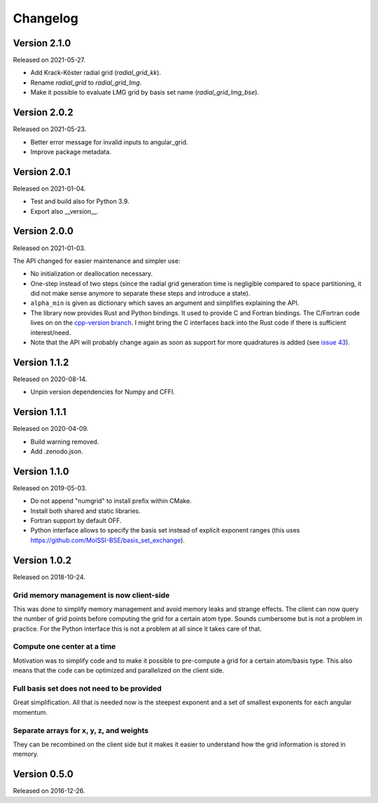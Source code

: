 

Changelog
=========


Version 2.1.0
-------------

Released on 2021-05-27.

- Add Krack-Köster radial grid (`radial_grid_kk`).
- Rename `radial_grid` to `radial_grid_lmg`.
- Make it possible to evaluate LMG grid by basis set name
  (`radial_grid_lmg_bse`).


Version 2.0.2
-------------

Released on 2021-05-23.

- Better error message for invalid inputs to angular_grid.
- Improve package metadata.


Version 2.0.1
-------------

Released on 2021-01-04.

- Test and build also for Python 3.9.
- Export also __version__.


Version 2.0.0
-------------

Released on 2021-01-03.

The API changed for easier maintenance and simpler use:

- No initialization or deallocation necessary.
- One-step instead of two steps (since the radial grid generation time is
  negligible compared to space partitioning, it did not make sense anymore to
  separate these steps and introduce a state).
- ``alpha_min`` is given as dictionary which saves an argument and simplifies
  explaining the API.
- The library now provides Rust and Python bindings. It used to provide C and
  Fortran bindings. The C/Fortran code lives on on the `cpp-version branch
  <https://github.com/dftlibs/numgrid/tree/cpp-version>`__.  I might bring the
  C interfaces back into the Rust code if there is sufficient interest/need.
- Note that the API will probably change again as soon as support for more
  quadratures is added (see `issue 43
  <https://github.com/dftlibs/numgrid/issues/43>`__).


Version 1.1.2
-------------

Released on 2020-08-14.

- Unpin version dependencies for Numpy and CFFI.


Version 1.1.1
-------------

Released on 2020-04-09.

- Build warning removed.
- Add .zenodo.json.


Version 1.1.0
-------------

Released on 2019-05-03.

- Do not append "numgrid" to install prefix within CMake.
- Install both shared and static libraries.
- Fortran support by default OFF.
- Python interface allows to specify the basis set instead of explicit exponent ranges
  (this uses https://github.com/MolSSI-BSE/basis_set_exchange).


Version 1.0.2
-------------

Released on 2018-10-24.


Grid memory management is now client-side
~~~~~~~~~~~~~~~~~~~~~~~~~~~~~~~~~~~~~~~~~

This was done to simplify memory management and avoid memory leaks and
strange effects. The client can now query the number of grid points
before computing the grid for a certain atom type. Sounds cumbersome but
is not a problem in practice. For the Python interface this is not a
problem at all since it takes care of that.


Compute one center at a time
~~~~~~~~~~~~~~~~~~~~~~~~~~~~

Motivation was to simplify code and to make it possible to pre-compute a
grid for a certain atom/basis type. This also means that the code can be
optimized and parallelized on the client side.


Full basis set does not need to be provided
~~~~~~~~~~~~~~~~~~~~~~~~~~~~~~~~~~~~~~~~~~~

Great simplification. All that is needed now is the steepest exponent
and a set of smallest exponents for each angular momentum.


Separate arrays for x, y, z, and weights
~~~~~~~~~~~~~~~~~~~~~~~~~~~~~~~~~~~~~~~~

They can be recombined on the client side but it makes it easier to
understand how the grid information is stored in memory.


Version 0.5.0
-------------

Released on 2016-12-26.
